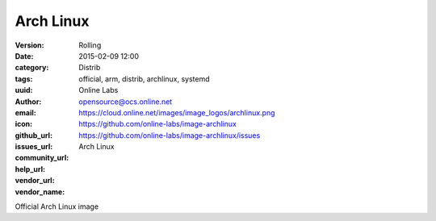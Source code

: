 Arch Linux
##########

:version: Rolling
:date: 2015-02-09 12:00
:category: Distrib
:tags: official, arm, distrib, archlinux, systemd
:uuid:
:author: Online Labs
:email: opensource@ocs.online.net
:icon: https://cloud.online.net/images/image_logos/archlinux.png
:github_url: https://github.com/online-labs/image-archlinux
:issues_url: https://github.com/online-labs/image-archlinux/issues
:community_url:
:help_url:
:vendor_url:
:vendor_name: Arch Linux


Official Arch Linux image
